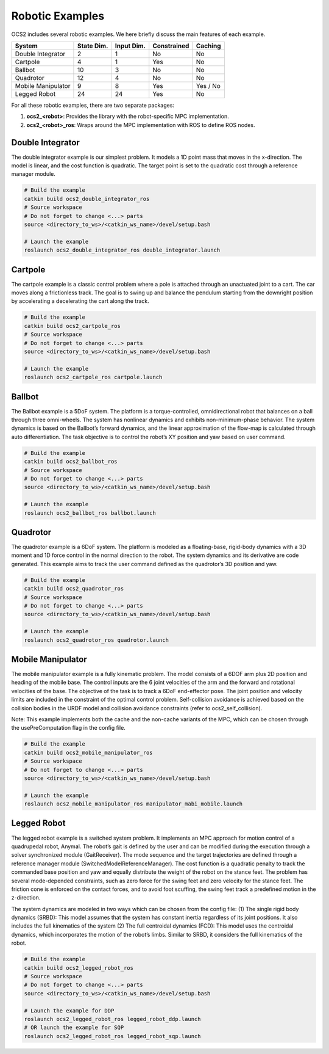 .. index:: pair: page; Robotic Examples

.. _doxid-ocs2_doc_robotic_examples:

Robotic Examples
================

OCS2 includes several robotic examples. We here briefly discuss the main
features of each example.

================== ========== ========== =========== ========
System             State Dim. Input Dim. Constrained Caching
================== ========== ========== =========== ========
Double Integrator  2          1          No          No
Cartpole           4          1          Yes         No
Ballbot            10         3          No          No
Quadrotor          12         4          No          No
Mobile Manipulator 9          8          Yes         Yes / No
Legged Robot       24         24         Yes         No
================== ========== ========== =========== ========

For all these robotic examples, there are two separate packages:

1. **ocs2_<robot>**: Provides the library with the robot-specific MPC implementation.
2. **ocs2_<robot>_ros**:  Wraps around the MPC implementation with ROS to define ROS nodes.


.. _doxid-ocs2_doc_robotic_examples_double_integrator:

Double Integrator
^^^^^^^^^^^^^^^^^

The double integrator example is our simplest problem. It models a 1D
point mass that moves in the x-direction. The model is linear, and the
cost function is quadratic. The target point is set to the quadratic
cost through a reference manager module.

.. code-block:: bash

    # Build the example
    catkin build ocs2_double_integrator_ros
    # Source workspace
    # Do not forget to change <...> parts
    source <directory_to_ws>/<catkin_ws_name>/devel/setup.bash

    # Launch the example
    roslaunch ocs2_double_integrator_ros double_integrator.launch

.. image:: ../tools/sphinx/_static/gif/double_integrator.gif
   :alt: double_integrator.gif cannot be displayed!
   :target: _static/gif/double_integrator.gif

.. _doxid-ocs2_doc_robotic_examples_cartpole:

Cartpole
^^^^^^^^^

The cartpole example is a classic control problem where a pole is
attached through an unactuated joint to a cart. The car moves along a
frictionless track. The goal is to swing up and balance the pendulum
starting from the downright position by accelerating a decelerating the
cart along the track. 

.. code-block:: bash

    # Build the example
    catkin build ocs2_cartpole_ros
    # Source workspace
    # Do not forget to change <...> parts
    source <directory_to_ws>/<catkin_ws_name>/devel/setup.bash

    # Launch the example
    roslaunch ocs2_cartpole_ros cartpole.launch

.. image:: ../tools/sphinx/_static/gif/cartpole.gif
   :alt: cartpole.gif cannot be displayed!
   :target: _static/gif/cartpole.gif

.. _doxid-ocs2_doc_robotic_examples_ballbot:

Ballbot
^^^^^^^

The Ballbot example is a 5DoF system. The platform is a
torque-controlled, omnidirectional robot that balances on a ball through
three omni-wheels. The system has nonlinear dynamics and exhibits
non-minimum-phase behavior. The system dynamics is based on the
Ballbot’s forward dynamics, and the linear approximation of the flow-map
is calculated through auto differentiation. The task objective is to
control the robot’s XY position and yaw based on user command. 

.. code-block:: bash

    # Build the example
    catkin build ocs2_ballbot_ros
    # Source workspace
    # Do not forget to change <...> parts
    source <directory_to_ws>/<catkin_ws_name>/devel/setup.bash

    # Launch the example
    roslaunch ocs2_ballbot_ros ballbot.launch

.. image:: ../tools/sphinx/_static/gif/ballbot.gif
   :alt: ballbot.gif cannot be displayed!
   :target: _static/gif/ballbot.gif

.. _doxid-ocs2_doc_robotic_examples_quadrotor:

Quadrotor
^^^^^^^^^

The quadrotor example is a 6DoF system. The platform is modeled as a
floating-base, rigid-body dynamics with a 3D moment and 1D force control
in the normal direction to the robot. The system dynamics and its
derivative are code generated. This example aims to track the user
command defined as the quadrotor’s 3D position and yaw. 

.. code-block:: bash

    # Build the example
    catkin build ocs2_quadrotor_ros
    # Source workspace
    # Do not forget to change <...> parts
    source <directory_to_ws>/<catkin_ws_name>/devel/setup.bash

    # Launch the example
    roslaunch ocs2_quadrotor_ros quadrotor.launch

.. image:: ../tools/sphinx/_static/gif/quadrotor.gif
   :alt: quadrotor.gif cannot be displayed!
   :target: _static/gif/quadrotor.gif

.. _doxid-ocs2_doc_robotic_examples_mobile_manipulator:

Mobile Manipulator
^^^^^^^^^^^^^^^^^^

The mobile manipulator example is a fully kinematic problem. The model
consists of a 6DOF arm plus 2D position and heading of the mobile base.
The control inputs are the 6 joint velocities of the arm and the forward
and rotational velocities of the base. The objective of the task is to
track a 6DoF end-effector pose. The joint position and velocity limits
are included in the constraint of the optimal control problem.
Self-collision avoidance is achieved based on the collision
bodies in the URDF model and collision avoidance constraints (refer to
ocs2_self_collision). 

Note: This example implements both the cache and the
non-cache variants of the MPC, which can be chosen through the
usePreComputation flag in the config file. 

.. code-block:: bash

    # Build the example
    catkin build ocs2_mobile_manipulator_ros
    # Source workspace
    # Do not forget to change <...> parts
    source <directory_to_ws>/<catkin_ws_name>/devel/setup.bash

    # Launch the example
    roslaunch ocs2_mobile_manipulator_ros manipulator_mabi_mobile.launch

.. image:: ../tools/sphinx/_static/gif/mobile_manipulator.gif
   :alt: mobile_manipulator.gif cannot be displayed!
   :target: _static/gif/mobile_manipulator.gif

.. _doxid-ocs2_doc_robotic_examples_legged_robot:

Legged Robot
^^^^^^^^^^^^

The legged robot example is a switched system problem. It implements an
MPC approach for motion control of a quadrupedal robot, Anymal. The
robot’s gait is defined by the user and can be modified during the
execution through a solver synchronized module (GaitReceiver). The mode
sequence and the target trajectories are defined through a reference
manager module (SwitchedModelReferenceManager). The cost function is a
quadratic penalty to track the commanded base position and yaw and
equally distribute the weight of the robot on the stance feet. The
problem has several mode-depended constraints, such as zero force for
the swing feet and zero velocity for the stance feet. The friction cone
is enforced on the contact forces, and to avoid foot scuffing, the swing
feet track a predefined motion in the z-direction.

The system dynamics are modeled in two ways which can be chosen from the
config file: (1) The single rigid body dynamics (SRBD): This model
assumes that the system has constant inertia regardless of its joint
positions. It also includes the full kinematics of the system (2) The
full centroidal dynamics (FCD): This model uses the centroidal dynamics,
which incorporates the motion of the robot’s limbs. Similar to SRBD, it
considers the full kinematics of the robot.

.. code-block:: bash

    # Build the example
    catkin build ocs2_legged_robot_ros
    # Source workspace
    # Do not forget to change <...> parts
    source <directory_to_ws>/<catkin_ws_name>/devel/setup.bash

    # Launch the example for DDP
    roslaunch ocs2_legged_robot_ros legged_robot_ddp.launch
    # OR launch the example for SQP
    roslaunch ocs2_legged_robot_ros legged_robot_sqp.launch

.. image:: ../tools/sphinx/_static/gif/legged_robot.gif
   :alt: legged_robot.gif cannot be displayed!
   :target: _static/gif/legged_robot.gif
